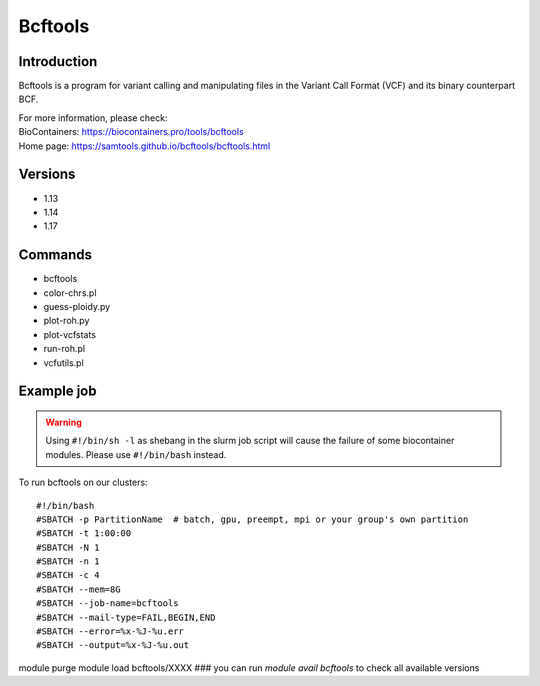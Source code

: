 .. _backbone-label:

Bcftools
==============================

Introduction
~~~~~~~~
Bcftools is a program for variant calling and manipulating files in the Variant Call Format (VCF) and its binary counterpart BCF.


| For more information, please check:
| BioContainers: https://biocontainers.pro/tools/bcftools 
| Home page: https://samtools.github.io/bcftools/bcftools.html

Versions
~~~~~~~~
- 1.13
- 1.14
- 1.17

Commands
~~~~~~~
- bcftools
- color-chrs.pl
- guess-ploidy.py
- plot-roh.py
- plot-vcfstats
- run-roh.pl
- vcfutils.pl

Example job
~~~~~
.. warning::
    Using ``#!/bin/sh -l`` as shebang in the slurm job script will cause the failure of some biocontainer modules. Please use ``#!/bin/bash`` instead.

To run bcftools on our clusters::

#!/bin/bash
#SBATCH -p PartitionName  # batch, gpu, preempt, mpi or your group's own partition
#SBATCH -t 1:00:00
#SBATCH -N 1
#SBATCH -n 1
#SBATCH -c 4
#SBATCH --mem=8G
#SBATCH --job-name=bcftools
#SBATCH --mail-type=FAIL,BEGIN,END
#SBATCH --error=%x-%J-%u.err
#SBATCH --output=%x-%J-%u.out

module purge
module load bcftools/XXXX ### you can run *module avail bcftools* to check all available versions
